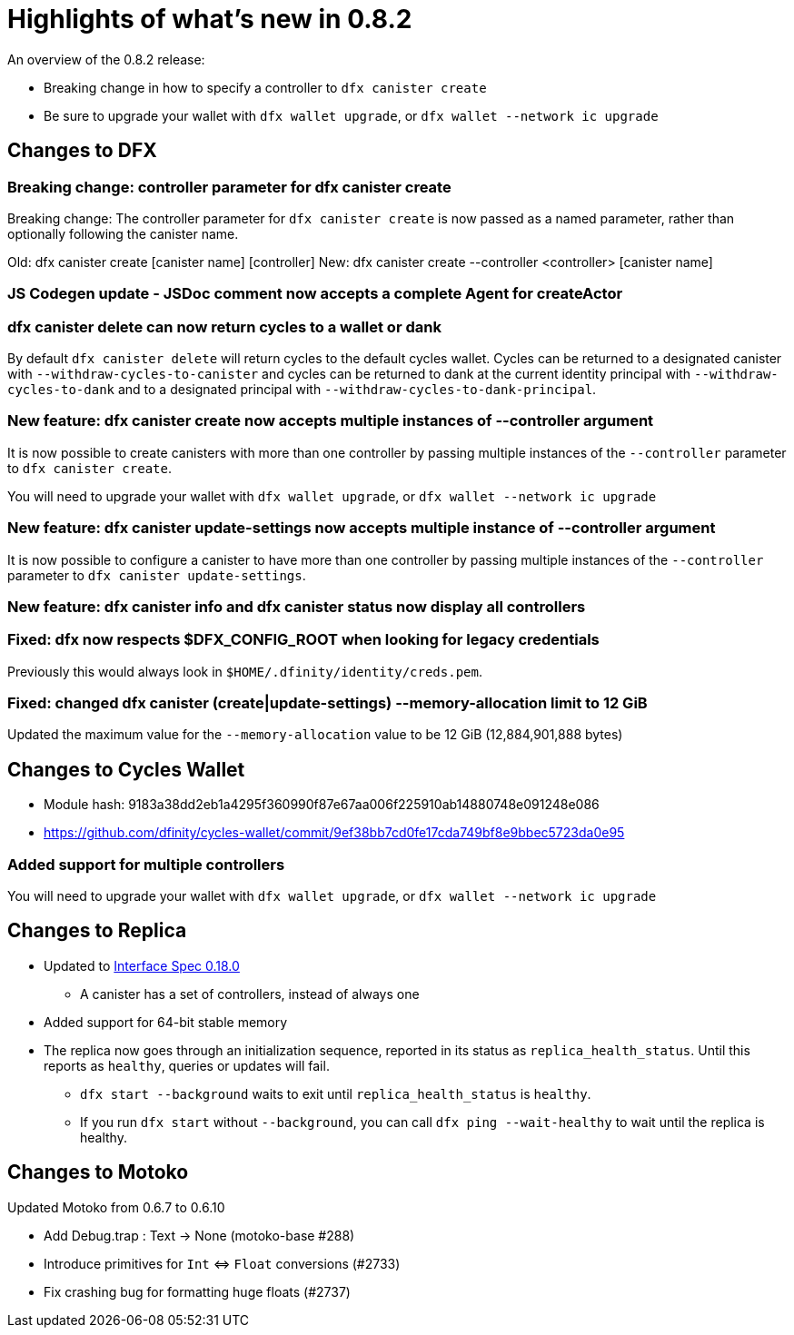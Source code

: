 = Highlights of what's new in {release}
:description: DFINITY Canister Software Development Kit Release Notes
:proglang: Motoko
:IC: Internet Computer
:company-id: DFINITY
:release: 0.8.2
ifdef::env-github,env-browser[:outfilesuffix:.adoc]

An overview of the {release} release:

- Breaking change in how to specify a controller to `dfx canister create`
- Be sure to upgrade your wallet with `dfx wallet upgrade`, or `dfx wallet --network ic upgrade`

== Changes to DFX

=== Breaking change: controller parameter for dfx canister create

Breaking change: The controller parameter for `dfx canister create` is now passed as a named parameter,
rather than optionally following the canister name.

Old: dfx canister create [canister name] [controller]
New: dfx canister create --controller <controller> [canister name]

=== JS Codegen update - JSDoc comment now accepts a complete Agent for createActor

=== dfx canister delete can now return cycles to a wallet or dank

By default `dfx canister delete` will return cycles to the default cycles wallet.
Cycles can be returned to a designated canister with `--withdraw-cycles-to-canister` and
cycles can be returned to dank at the current identity principal with `--withdraw-cycles-to-dank`
and to a designated principal with `--withdraw-cycles-to-dank-principal`.

=== New feature: dfx canister create now accepts multiple instances of --controller argument

It is now possible to create canisters with more than one controller by
passing multiple instances of the `--controller` parameter to `dfx canister create`.

You will need to upgrade your wallet with `dfx wallet upgrade`, or `dfx wallet --network ic upgrade`

=== New feature: dfx canister update-settings now accepts multiple instance of --controller argument

It is now possible to configure a canister to have more than one controller by
passing multiple instances of the `--controller` parameter to `dfx canister update-settings`.

=== New feature: dfx canister info and dfx canister status now display all controllers

=== Fixed: dfx now respects $DFX_CONFIG_ROOT when looking for legacy credentials

Previously this would always look in `$HOME/.dfinity/identity/creds.pem`.

=== Fixed: changed dfx canister (create|update-settings) --memory-allocation limit to 12 GiB

Updated the maximum value for the `--memory-allocation` value to be 12 GiB (12,884,901,888 bytes)

== Changes to Cycles Wallet

- Module hash: 9183a38dd2eb1a4295f360990f87e67aa006f225910ab14880748e091248e086
- https://github.com/dfinity/cycles-wallet/commit/9ef38bb7cd0fe17cda749bf8e9bbec5723da0e95

=== Added support for multiple controllers

You will need to upgrade your wallet with `dfx wallet upgrade`, or `dfx wallet --network ic upgrade`

== Changes to Replica

* Updated to https://smartcontracts.org/docs/interface-spec/index.html[Interface Spec 0.18.0]
** A canister has a set of controllers, instead of always one
* Added support for 64-bit stable memory
* The replica now goes through an initialization sequence, reported in its status
as `replica_health_status`.  Until this reports as `healthy`, queries or updates will
fail.
** `dfx start --background` waits to exit until `replica_health_status` is `healthy`.
** If you run `dfx start` without `--background`, you can call `dfx ping --wait-healthy`
to wait until the replica is healthy.

== Changes to Motoko

Updated Motoko from 0.6.7 to 0.6.10

* Add Debug.trap : Text -> None (motoko-base #288)
* Introduce primitives for `Int` ⇔ `Float` conversions (#2733)
* Fix crashing bug for formatting huge floats (#2737)

